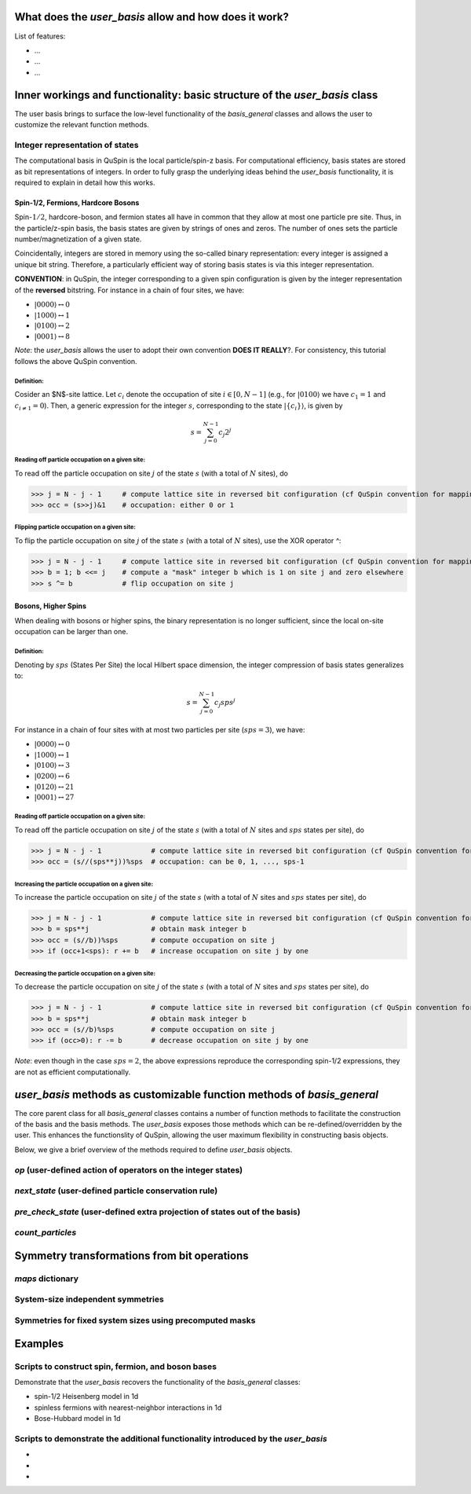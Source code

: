 .. _user_basis-label:


What does the `user_basis` allow and how does it work?
--------
List of features:

* ...
* ...
* ...

Inner workings and functionality: basic structure of the `user_basis` class
--------
The user basis brings to surface the low-level functionality of the `basis_general` classes and allows the user to customize the relevant function methods. 

Integer representation of states 
++++++++
The computational basis in QuSpin is the local particle/spin-z basis. For computational efficiency, basis states are stored as bit representations of integers. In order to fully grasp the underlying ideas behind the `user_basis` functionality, it is required to explain in detail how this works.


Spin-1/2, Fermions, Hardcore Bosons
````````````
Spin-:math:`1/2`, hardcore-boson, and fermion states all have in common that they allow at most one particle pre site. Thus, in the particle/z-spin basis, the basis states are given by strings of ones and zeros. The number of ones sets the particle number/magnetization of a given state. 

Coincidentally, integers are stored in memory using the so-called binary representation: every integer is assigned a unique bit string. Therefore, a particularly efficient way of storing basis states is via this integer representation. 


**CONVENTION**: in QuSpin, the integer corresponding to a given spin configuration is given by the integer representation of the **reversed** bitstring. For instance in a chain of four sites, we have:

* :math:`|0000\rangle \leftrightarrow 0`
* :math:`|1000\rangle \leftrightarrow 1`
* :math:`|0100\rangle \leftrightarrow 2`
* :math:`|0001\rangle \leftrightarrow 8`

*Note*: the `user_basis` allows the user to adopt their own convention **DOES IT REALLY**?. For consistency, this tutorial follows the above QuSpin convention. 

Definition:
.........

Cosider an $N$-site lattice. Let :math:`c_i` denote the occupation of site :math:`i \in [0,N-1]` (e.g., for :math:`|0100\rangle` we have :math:`c_1=1` and :math:`c_{i\neq 1}=0`). Then, a generic expression for the integer :math:`s`, corresponding to the state :math:`|\{c_i\}\rangle`, is given by

.. math::
	s = \sum_{j=0}^{N-1} c_j 2^j


Reading off particle occupation on a given site:
.........

To read off the particle occupation on site :math:`j` of the state :math:`s` (with a total of :math:`N` sites), do

>>> j = N - j - 1     # compute lattice site in reversed bit configuration (cf QuSpin convention for mapping from bits to sites)
>>> occ = (s>>j)&1    # occupation: either 0 or 1


Flipping particle occupation on a given site:
.........

To flip the particle occupation on site :math:`j` of the state :math:`s` (with a total of :math:`N` sites), use the XOR operator `^`:

>>> j = N - j - 1     # compute lattice site in reversed bit configuration (cf QuSpin convention for mapping from bits to sites)
>>> b = 1; b <<= j    # compute a "mask" integer b which is 1 on site j and zero elsewhere
>>> s ^= b            # flip occupation on site j


Bosons, Higher Spins
````````````


When dealing with bosons or higher spins, the binary representation is no longer sufficient, since the local on-site occupation can be larger than one. 


Definition:
.........

Denoting by :math:`sps` (States Per Site) the local Hilbert space dimension, the integer compression of basis states generalizes to:

.. math::
	s = \sum_{j=0}^{N-1} c_j sps^j

For instance in a chain of four sites with at most two particles per site (:math:`sps=3`), we have:

* :math:`|0000\rangle \leftrightarrow 0`
* :math:`|1000\rangle \leftrightarrow 1`
* :math:`|0100\rangle \leftrightarrow 3`
* :math:`|0200\rangle \leftrightarrow 6`
* :math:`|0120\rangle \leftrightarrow 21`
* :math:`|0001\rangle \leftrightarrow 27`


Reading off particle occupation on a given site:
.........
To read off the particle occupation on site :math:`j` of the state :math:`s` (with a total of :math:`N` sites and :math:`sps` states per site), do

>>> j = N - j - 1            # compute lattice site in reversed bit configuration (cf QuSpin convention for mapping from bits to sites)
>>> occ = (s//(sps**j))%sps  # occupation: can be 0, 1, ..., sps-1


Increasing the particle occupation on a given site:
.........
To increase the particle occupation on site :math:`j` of the state :math:`s` (with a total of :math:`N` sites and :math:`sps` states per site), do

>>> j = N - j - 1            # compute lattice site in reversed bit configuration (cf QuSpin convention for mapping from bits to sites)
>>> b = sps**j               # obtain mask integer b
>>> occ = (s//b))%sps        # compute occupation on site j
>>> if (occ+1<sps): r += b   # increase occupation on site j by one



Decreasing the particle occupation on a given site:
.........
To decrease the particle occupation on site :math:`j` of the state :math:`s` (with a total of :math:`N` sites and :math:`sps` states per site), do

>>> j = N - j - 1            # compute lattice site in reversed bit configuration (cf QuSpin convention for mapping from bits to sites)
>>> b = sps**j               # obtain mask integer b
>>> occ = (s//b)%sps         # compute occupation on site j
>>> if (occ>0): r -= b       # decrease occupation on site j by one


*Note*: even though in the case :math:`sps=2`, the above expressions reproduce the corresponding spin-1/2 expressions, they are not as efficient computationally.


`user_basis` methods as customizable function methods of `basis_general`
-------

The core parent class for all `basis_general` classes contains a number of function methods to facilitate the construction of the basis and the basis methods. The `user_basis` exposes those methods which can be re-defined/overridden by the user. This enhances the functionslity of QuSpin, allowing the user maximum flexibility in constructing basis objects. 

Below, we give a brief overview of the methods required to define `user_basis` objects.


`op` (user-defined action of operators on the integer states)
++++++


`next_state` (user-defined particle conservation rule)
++++++


`pre_check_state` (user-defined extra projection of states out of the basis)
++++++


`count_particles`
++++++


Symmetry transformations from bit operations
-------

`maps` dictionary
++++++

System-size independent symmetries
++++++


Symmetries for fixed system sizes using precomputed masks
++++++++



Examples
--------

Scripts to construct spin, fermion, and boson bases 
++++++++
Demonstrate that the `user_basis` recovers the functionality of the `basis_general` classes:

* spin-1/2 Heisenberg model in 1d
* spinless fermions with nearest-neighbor interactions in 1d
* Bose-Hubbard model in 1d


Scripts to demonstrate the additional functionality introduced by the `user_basis`
++++++++
*
*
*


